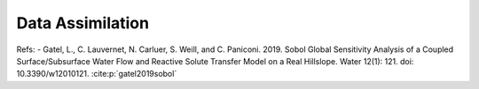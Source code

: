 Data Assimilation
-----------------

Refs: 
- Gatel, L., C. Lauvernet, N. Carluer, S. Weill, and C. Paniconi. 2019. Sobol Global Sensitivity Analysis of a Coupled Surface/Subsurface Water Flow and Reactive Solute Transfer Model on a Real Hillslope. Water 12(1): 121. doi: 10.3390/w12010121. :cite:p:`gatel2019sobol`





